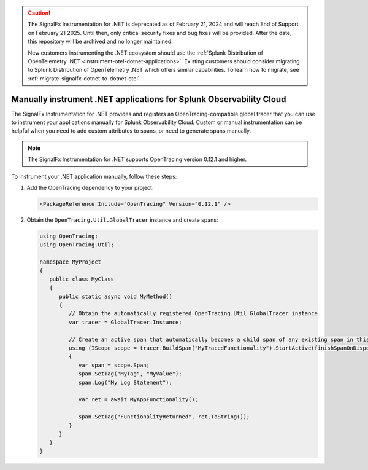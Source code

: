 .. caution::

   The SignalFx Instrumentation for .NET is deprecated as of February 21, 2024 and will reach End of Support on February 21 2025. Until then, only critical security fixes and bug fixes will be provided. After the date, this repository will be archived and no longer maintained.

   New customers instrumenting the .NET ecosystem should use the :ref:`Splunk Distribution of OpenTelemetry .NET <instrument-otel-dotnet-applications>`. Existing customers should consider migrating to Splunk Distribution of OpenTelemetry .NET which offers similar capabilities. To learn how to migrate, see :ref:`migrate-signalfx-dotnet-to-dotnet-otel`.

.. _dotnet-manual-instrumentation:

********************************************************************
Manually instrument .NET applications for Splunk Observability Cloud
********************************************************************

.. meta:: 
   :description: Manually instrument your .NET application to add custom attributes to spans or manually generate spans. Keep reading to learn how to manually instrument your .NET application for Splunk Observability Cloud.

The SignalFx Instrumentation for .NET provides and registers an OpenTracing-compatible global tracer that you can use to instrument your applications manually for Splunk Observability Cloud. Custom or manual instrumentation can be helpful when you need to add custom attributes to spans, or need to generate spans manually.

.. note:: The SignalFx Instrumentation for .NET supports OpenTracing version 0.12.1 and higher.

To instrument your .NET application manually, follow these steps:

#. Add the OpenTracing dependency to your project:

   .. code-block:: xml

      <PackageReference Include="OpenTracing" Version="0.12.1" />

#. Obtain the ``OpenTracing.Util.GlobalTracer`` instance and create spans:

   .. code-block:: csharp

      using OpenTracing;
      using OpenTracing.Util;

      namespace MyProject
      {
         public class MyClass
         {
            public static async void MyMethod()
            {
               // Obtain the automatically registered OpenTracing.Util.GlobalTracer instance
               var tracer = GlobalTracer.Instance;

               // Create an active span that automatically becomes a child span of any existing span in this context
               using (IScope scope = tracer.BuildSpan("MyTracedFunctionality").StartActive(finishSpanOnDispose: true))
               {
                  var span = scope.Span;
                  span.SetTag("MyTag", "MyValue");
                  span.Log("My Log Statement");

                  var ret = await MyAppFunctionality();

                  span.SetTag("FunctionalityReturned", ret.ToString());
               }
            }
         }
      }
